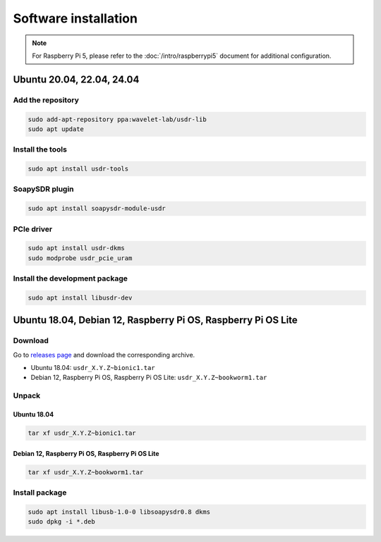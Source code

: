 =====================
Software installation
=====================

.. note::
   | For Raspberry Pi 5, please refer to the :doc:`/intro/raspberrypi5` document for additional configuration.

Ubuntu 20.04, 22.04, 24.04
--------------------------

Add the repository
^^^^^^^^^^^^^^^^^^

.. code-block:: sh

    sudo add-apt-repository ppa:wavelet-lab/usdr-lib
    sudo apt update


Install the tools
^^^^^^^^^^^^^^^^^

.. code-block:: sh

    sudo apt install usdr-tools

SoapySDR plugin
^^^^^^^^^^^^^^^

.. code-block:: sh

    sudo apt install soapysdr-module-usdr

PCIe driver
^^^^^^^^^^^

.. code-block:: sh

    sudo apt install usdr-dkms
    sudo modprobe usdr_pcie_uram

Install the development package
^^^^^^^^^^^^^^^^^^^^^^^^^^^^^^^

.. code-block:: sh

    sudo apt install libusdr-dev

Ubuntu 18.04, Debian 12, Raspberry Pi OS, Raspberry Pi OS Lite
-----------------------

Download
^^^^^^^^

Go to `releases page <https://github.com/wavelet-lab/usdr-lib/releases>`_ and download the corresponding archive.

* Ubuntu 18.04: ``usdr_X.Y.Z~bionic1.tar``
* Debian 12, Raspberry Pi OS, Raspberry Pi OS Lite: ``usdr_X.Y.Z~bookworm1.tar``

Unpack
^^^^^^

Ubuntu 18.04
""""""""""""

.. code-block:: sh

    tar xf usdr_X.Y.Z~bionic1.tar

Debian 12, Raspberry Pi OS, Raspberry Pi OS Lite
""""""""""""""""""""""""""""""""""""""""""""""""

.. code-block:: sh

    tar xf usdr_X.Y.Z~bookworm1.tar

Install package
^^^^^^^^^^^^^^^

.. code-block:: sh

    sudo apt install libusb-1.0-0 libsoapysdr0.8 dkms
    sudo dpkg -i *.deb
